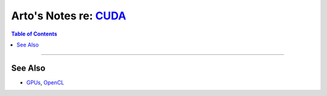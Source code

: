**************************************************************
Arto's Notes re: `CUDA <https://en.wikipedia.org/wiki/CUDA>`__
**************************************************************

.. contents:: Table of Contents
   :local:
   :depth: 1
   :backlinks: none

----

See Also
========

- `GPUs <gpu>`__, `OpenCL <opencl>`__
